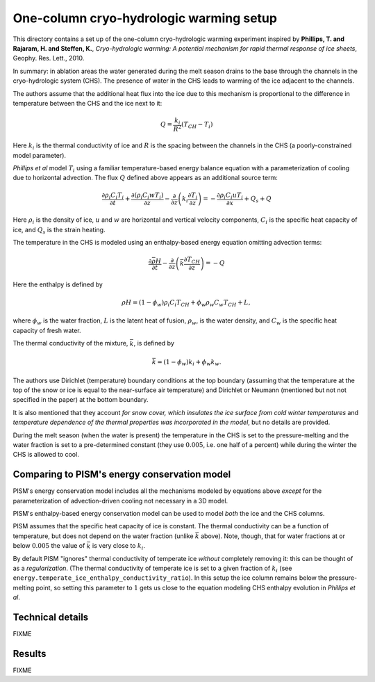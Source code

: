 .. default-role:: math

One-column cryo-hydrologic warming setup
========================================

This directory contains a set up of the one-column cryo-hydrologic warming experiment
inspired by **Phillips, T. and Rajaram, H. and Steffen, K.**, *Cryo-hydrologic warming: A
potential mechanism for rapid thermal response of ice sheets*, Geophy. Res. Lett., 2010.

In summary: in ablation areas the water generated during the melt season drains to the
base through the channels in the cryo-hydrologic system (CHS). The presence of water
in the CHS leads to warming of the ice adjacent to the channels.

The authors assume that the additional heat flux into the ice due to this mechanism is
proportional to the difference in temperature between the CHS and the ice next to it:

.. math::

   Q = \frac{k_{i}}{R^2} (T_{CH} - T_i)

Here `k_i` is the thermal conductivity of ice and `R` is the spacing between the
channels in the CHS (a poorly-constrained model parameter).

*Phillips et al* model `T_i` using a familiar temperature-based energy balance equation
with a parameterization of cooling due to horizontal advection. The flux `Q` defined above
appears as an additional source term:

.. math::

   \frac{\partial \rho_i C_i T_i}{\partial t} + \frac{\partial (\rho_i C_i w T_i)}{\partial z}
   - \frac{\partial}{\partial z}\left(k_i \frac{\partial T_i}{\partial z}\right)
   = - \frac{\partial \rho_i C_i u T_i}{\partial x} + Q_{s} + Q

Here `\rho_i` is the density of ice, `u` and `w` are horizontal and vertical velocity
components, `C_i` is the specific heat capacity of ice, and `Q_s` is the strain heating.

The temperature in the CHS is modeled using an enthalpy-based energy equation omitting
advection terms:

.. math::

   \frac{\partial \bar{\rho H}}{\partial t}
   - \frac{\partial}{\partial z}\left(\bar{k} \frac{\partial T_{CH}}{\partial z}\right)
   = - Q

Here the enthalpy is defined by

.. math::

   \rho H = (1 - \phi_w) \rho_i C_i T_{CH} + \phi_w \rho_w C_w T_{CH} + L,

where `\phi_w` is the water fraction, `L` is the latent heat of fusion, `\rho_w`, is the
water density, and `C_w` is the specific heat capacity of fresh water.

The thermal conductivity of the mixture, `\bar k`, is defined by

.. math::

   \bar k = (1 - \phi_w) k_i + \phi_w k_w.

The authors use Dirichlet (temperature) boundary conditions at the top boundary (assuming
that the temperature at the top of the snow or ice is equal to the near-surface air
temperature) and Dirichlet or Neumann (mentioned but not not specified in the paper) at the
bottom boundary.

It is also mentioned that they account *for snow cover, which insulates the ice surface
from cold winter temperatures* and *temperature dependence of the thermal properties was
incorporated in the model*, but no details are provided.

During the melt season (when the water is present) the temperature in the CHS is set to
the pressure-melting and the water fraction is set to a pre-determined constant (they use
`0.005`, i.e. one half of a percent) while during the winter the CHS is allowed to cool.

Comparing to PISM's energy conservation model
^^^^^^^^^^^^^^^^^^^^^^^^^^^^^^^^^^^^^^^^^^^^^

PISM's energy conservation model includes all the mechanisms modeled by equations above
*except* for the parameterization of advection-driven cooling not necessary in a 3D model.

PISM's enthalpy-based energy conservation model can be used to model *both* the ice and
the CHS columns.

PISM assumes that the specific heat capacity of ice is constant. The thermal conductivity
can be a function of temperature, but does not depend on the water fraction (unlike `\bar
k` above). Note, though, that for water fractions at or below `0.005` the value of `\bar
k` is very close to `k_i`.

By default PISM "ignores" thermal conductivity of temperate ice *without* completely
removing it: this can be thought of as a *regularization*. (The thermal conductivity of
temperate ice is set to a given fraction of `k_i` (see
``energy.temperate_ice_enthalpy_conductivity_ratio``). In this setup the ice column
remains below the pressure-melting point, so setting this parameter to `1` gets us close
to the equation modeling CHS enthalpy evolution in *Phillips et al*.

Technical details
^^^^^^^^^^^^^^^^^

FIXME

Results
^^^^^^^

FIXME
